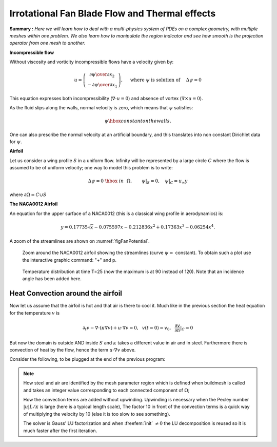 .. role:: freefem(code)
  :language: freefem

Irrotational Fan Blade Flow and Thermal effects
===============================================

**Summary :**
*Here we will learn how to deal with a multi-physics system of PDEs on a complex geometry, with multiple meshes within one problem.
We also learn how to manipulate the region indicator and see how smooth is the projection operator from one mesh to another.*

**Incompressible flow**

Without viscosity and vorticity incompressible flows have a velocity given by:

.. math::
   u=\left(\begin{matrix}{\partial \psi \over \partial x_{2} }\\ -{\partial \psi
   \over \partial x_{1}} \end{matrix}\right), \quad
   \mbox{ where }\psi\mbox{ is solution of }\quad \Delta \psi =0

This equation expresses both incompressibility (:math:`\nabla\cdot u=0`) and absence of vortex (:math:`\nabla\times u =0`).

As the fluid slips along the walls, normal velocity is zero, which means that :math:`\psi` satisfies:

.. math::
   \psi \hbox{ constant on the walls}.

One can also prescribe the normal velocity at an artificial boundary, and this translates into non constant Dirichlet data for :math:`\psi`.

**Airfoil**

Let us consider a wing profile :math:`S` in a uniform flow.
Infinity will be represented by a large circle :math:`C` where the flow is assumed to be of uniform velocity; one way to model this problem is to write:

.. math::
   \Delta \psi =0 ~\hbox{~in~}~ \Omega, \qquad
   \psi |_{S}=0, \quad
   \psi|_{C}= {u_\infty}y

where :math:`\partial\Omega=C\cup S`

**The NACA0012 Airfoil**

An equation for the upper surface of a NACA0012 (this is a classical wing profile in aerodynamics) is:

.. math::
   y = 0.17735\sqrt{x}-0.075597x- 0.212836x^2+0.17363x^3-0.06254x^4.

.. code-block:: freefem
   :linenos:

   // Parameters
   real S = 99;

   // Mesh
   border C(t=0., 2.*pi){x=5.*cos(t); y=5.*sin(t);}
   border Splus(t=0., 1.){x=t; y=0.17735*sqrt(t) - 0.075597*t
      - 0.212836*(t^2) + 0.17363*(t^3) - 0.06254*(t^4); label=S;}
   border Sminus(t=1., 0.){x=t; y=-(0.17735*sqrt(t) - 0.075597*t
      -0.212836*(t^2) + 0.17363*(t^3) - 0.06254*(t^4)); label=S;}
   mesh Th = buildmesh(C(50) + Splus(70) + Sminus(70));

   // Fespace
   fespace Vh(Th, P2);
   Vh psi, w;

   // Solve
   solve potential(psi, w)
      = int2d(Th)(
           dx(psi)*dx(w)
         +dy(psi)*dy(w)
      )
      + on(C, psi = y)
      + on(S, psi=0)
      ;

   plot(psi, wait=1);

A zoom of the streamlines are shown on :numref:`figFanPotential`.

.. subfigstart::

.. _figFanPotential:

.. figure:: images/potential.png
   :alt: Potential
   :width: 90%

   Zoom around the NACA0012 airfoil showing the streamlines (curve :math:`\psi=` constant).
   To obtain such a plot use the interactive graphic command: "+" and p.

.. _figFanTemperature:

.. figure:: images/potential_heat.png
   :alt: PotentialHeat
   :width: 90%

   Temperature distribution at time T=25 (now the maximum is at 90 instead of 120).
   Note that an incidence angle has been added here.

.. subfigend::
   :width: 0.49
   :alt: Potential
   :label: Potential

   The NACA0012 Airfoil

Heat Convection around the airfoil
----------------------------------

Now let us assume that the airfoil is hot and that air is there to cool it.
Much like in the previous section the heat equation for the temperature :math:`v` is

.. math::
   \partial_t v -\nabla\cdot(\kappa\nabla v) + u\cdot\nabla v =0,~~v(t=0)=v_0, ~~\frac{\partial v}{\partial n}|_C=0

But now the domain is outside AND inside :math:`S` and :math:`\kappa` takes a different value in air and in steel.
Furthermore there is convection of heat by the flow, hence the term :math:`u\cdot\nabla v` above.

Consider the following, to be plugged at the end of the previous program:

.. code-block:: freefem
   :linenos:

   // Parameters
   real S = 99;
   real dt=0.05;
   real nbT=50;

   // Mesh
   border C(t=0., 2.*pi){x=5.*cos(t); y=5.*sin(t);}
   border Splus(t=0., 1.){x=t; y=0.17735*sqrt(t) - 0.075597*t
      - 0.212836*(t^2) + 0.17363*(t^3) - 0.06254*(t^4); label=S;}
   border Sminus(t=1., 0.){x=t; y=-(0.17735*sqrt(t) - 0.075597*t
      -0.212836*(t^2) + 0.17363*(t^3) - 0.06254*(t^4)); label=S;}
   border D(t=0., 2.){x=1.+t; y=0.;} // Added to have a fine mesh at trail
   mesh Sh = buildmesh(C(25) + Splus(-90) + Sminus(-90) + D(200));
   int steel=Sh(0.5,0).region, air=Sh(-1,0).region;

   // Fespaces
   fespace Vh(Sh, P2);
   Vh psi, w;

   fespace Wh(Sh, P1);
   Wh v, vv;

   fespace W0(Sh,P0);
   W0 k=0.01*(region==air)+0.1*(region==steel);
   W0 u1=dy(psi)*(region==air), u2=-dx(psi)*(region==air);
   Wh vold = 120*(region==steel);

   // Problem
   int i;
   problem thermic(v, vv, init=i, solver=LU)
      = int2d(Sh)(
           v*vv/dt
         + k*(dx(v) * dx(vv) + dy(v) * dy(vv))
         + 10*(u1*dx(v)+u2*dy(v))*vv
      )
      - int2d(Sh)(
           vold*vv/dt
      )
      ;

   for(i = 0; i < nbT; i++){
      v = vold;
      thermic;
      plot(v);
   }

.. note:: How steel and air are identified by the mesh parameter region which is defined when buildmesh is called and takes an integer value corresponding to each connected component of :math:`\Omega`;

   How the convection terms are added without upwinding.
   Upwinding is necessary when the Pecley number :math:`|u|L/\kappa` is large (here is a typical length scale), The factor 10 in front of the convection terms is a quick way of multiplying the velocity by 10 (else it is too slow to see something).

   The solver is Gauss' LU factorization and when :freefem:`init` :math:`\neq 0` the LU decomposition is reused so it is much faster after the first iteration.
